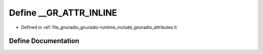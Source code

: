 .. _exhale_define_attributes_8h_1a5387f860a3c272be65aaac519c3486b6:

Define __GR_ATTR_INLINE
=======================

- Defined in :ref:`file_gnuradio_gnuradio-runtime_include_gnuradio_attributes.h`


Define Documentation
--------------------


.. doxygendefine:: __GR_ATTR_INLINE
   :project: gnuradio